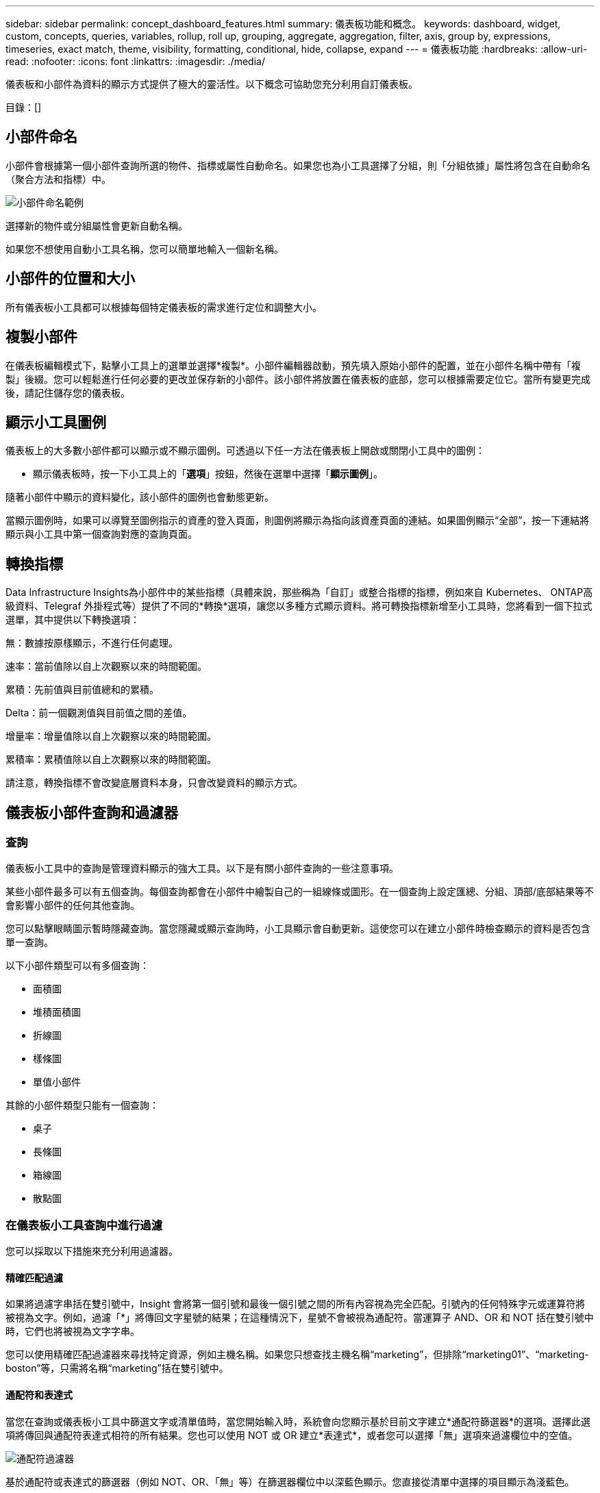 ---
sidebar: sidebar 
permalink: concept_dashboard_features.html 
summary: 儀表板功能和概念。 
keywords: dashboard, widget, custom, concepts, queries, variables, rollup, roll up, grouping, aggregate, aggregation, filter, axis, group by, expressions, timeseries, exact match, theme, visibility, formatting, conditional, hide, collapse, expand 
---
= 儀表板功能
:hardbreaks:
:allow-uri-read: 
:nofooter: 
:icons: font
:linkattrs: 
:imagesdir: ./media/


[role="lead"]
儀表板和小部件為資料的顯示方式提供了極大的靈活性。以下概念可協助您充分利用自訂儀表板。

目錄：[]



== 小部件命名

小部件會根據第一個小部件查詢所選的物件、指標或屬性自動命名。如果您也為小工具選擇了分組，則「分組依據」屬性將包含在自動命名（聚合方法和指標）中。

image:WidgetNamingExample-C.png["小部件命名範例"]

選擇新的物件或分組屬性會更新自動名稱。

如果您不想使用自動小工具名稱，您可以簡單地輸入一個新名稱。



== 小部件的位置和大小

所有儀表板小工具都可以根據每個特定儀表板的需求進行定位和調整大小。



== 複製小部件

在儀表板編輯模式下，點擊小工具上的選單並選擇*複製*。小部件編輯器啟動，預先填入原始小部件的配置，並在小部件名稱中帶有「複製」後綴。您可以輕鬆進行任何必要的更改並保存新的小部件。該小部件將放置在儀表板的底部，您可以根據需要定位它。當所有變更完成後，請記住儲存您的儀表板。



== 顯示小工具圖例

儀表板上的大多數小部件都可以顯示或不顯示圖例。可透過以下任一方法在儀表板上開啟或關閉小工具中的圖例：

* 顯示儀表板時，按一下小工具上的「*選項*」按鈕，然後在選單中選擇「*顯示圖例*」。


隨著小部件中顯示的資料變化，該小部件的圖例也會動態更新。

當顯示圖例時，如果可以導覽至圖例指示的資產的登入頁面，則圖例將顯示為指向該資產頁面的連結。如果圖例顯示“全部”，按一下連結將顯示與小工具中第一個查詢對應的查詢頁面。



== 轉換指標

Data Infrastructure Insights為小部件中的某些指標（具體來說，那些稱為「自訂」或整合指標的指標，例如來自 Kubernetes、 ONTAP高級資料、Telegraf 外掛程式等）提供了不同的*轉換*選項，讓您以多種方式顯示資料。將可轉換指標新增至小工具時，您將看到一個下拉式選單，其中提供以下轉換選項：

無：數據按原樣顯示，不進行任何處理。

速率：當前值除以自上次觀察以來的時間範圍。

累積：先前值與目前值總和的累積。

Delta：前一個觀測值與目前值之間的差值。

增量率：增量值除以自上次觀察以來的時間範圍。

累積率：累積值除以自上次觀察以來的時間範圍。

請注意，轉換指標不會改變底層資料本身，只會改變資料的顯示方式。



== 儀表板小部件查詢和過濾器



=== 查詢

儀表板小工具中的查詢是管理資料顯示的強大工具。以下是有關小部件查詢的一些注意事項。

某些小部件最多可以有五個查詢。每個查詢都會在小部件中繪製自己的一組線條或圖形。在一個查詢上設定匯總、分組、頂部/底部結果等不會影響小部件的任何其他查詢。

您可以點擊眼睛圖示暫時隱藏查詢。當您隱藏或顯示查詢時，小工具顯示會自動更新。這使您可以在建立小部件時檢查顯示的資料是否包含單一查詢。

以下小部件類型可以有多個查詢：

* 面積圖
* 堆積面積圖
* 折線圖
* 樣條圖
* 單值小部件


其餘的小部件類型只能有一個查詢：

* 桌子
* 長條圖
* 箱線圖
* 散點圖




=== 在儀表板小工具查詢中進行過濾

您可以採取以下措施來充分利用過濾器。



==== 精確匹配過濾

如果將過濾字串括在雙引號中，Insight 會將第一個引號和最後一個引號之間的所有內容視為完全匹配。引號內的任何特殊字元或運算符將被視為文字。例如，過濾「*」將傳回文字星號的結果；在這種情況下，星號不會被視為通配符。當運算子 AND、OR 和 NOT 括在雙引號中時，它們也將被視為文字字串。

您可以使用精確匹配過濾器來尋找特定資源，例如主機名稱。如果您只想查找主機名稱“marketing”，但排除“marketing01”、“marketing-boston”等，只需將名稱“marketing”括在雙引號中。



==== 通配符和表達式

當您在查詢或儀表板小工具中篩選文字或清單值時，當您開始輸入時，系統會向您顯示基於目前文字建立*通配符篩選器*的選項。選擇此選項將傳回與通配符表達式相符的所有結果。您也可以使用 NOT 或 OR 建立*表達式*，或者您可以選擇「無」選項來過濾欄位中的空值。

image:Type-Ahead-Example-ingest.png["通配符過濾器"]

基於通配符或表達式的篩選器（例如 NOT、OR、「無」等）在篩選器欄位中以深藍色顯示。您直接從清單中選擇的項目顯示為淺藍色。

image:Type-Ahead-Example-Wildcard-DirectSelect.png["通配符過濾結果"]

請注意，通配符和表達式過濾適用於文字或列表，但不適用於數字、日期或布林值。



==== 具有上下文預先輸入建議的高級文字過濾

小部件查詢中的過濾是_上下文_的；當您為某個欄位選擇一個或多個過濾值時，該查詢的其他過濾器將顯示與該過濾器相關的值。例如，當為特定物件_Name_設定篩選器時，用於篩選_Model_的欄位將僅顯示與該物件名稱相關的值。

上下文過濾也適用於儀表板頁面變數（僅限文字類型屬性或註釋）。當您為一個變數選擇一個篩選器值時，任何其他使用相關物件的變數將僅根據這些相關變數的上下文顯示可能的篩選值。

請注意，只有文字過濾器才會顯示上下文預先輸入建議。日期、枚舉（清單）等不會顯示預先輸入建議。也就是說，您可以在枚舉（即清單）欄位上設定篩選器，並在上下文中過濾其他文字欄位。例如，在「資料中心」等枚舉欄位中選擇一個值，則其他篩選器將僅顯示該資料中心中的模型/名稱），但反之則不然。

所選的時間範圍也將為篩選器中顯示的資料提供背景。



==== 選擇過濾單元

當您在篩選器欄位中輸入值時，您可以選擇在圖表上顯示該值的單位。例如，您可以根據原始容量進行過濾並選擇以預設的 GiB 顯示，或選擇其他格式（如 TiB）。如果您的儀表板上有多個圖表以 TiB 為單位顯示值，並且您希望所有圖表都顯示一致的值，這將非常有用。

image:Filter_Unit_Format.png["在過濾器中選擇單位"]



==== 額外的過濾改進

以下內容可用於進一步優化您的過濾器。

* 使用星號可以搜尋所有內容。例如，
+
[listing]
----
vol*rhel
----
+
顯示以“vol”開頭並以“rhel”結尾的所有資源。

* 使用問號可以搜尋特定數量的字元。例如，
+
[listing]
----
BOS-PRD??-S12
----
+
顯示 _BOS-PRD12-S12_、_BOS-PRD13-S12_ 等等。

* OR 運算子使您能夠指定多個實體。例如，
+
[listing]
----
FAS2240 OR CX600 OR FAS3270
----
+
找到多個儲存模型。

* NOT 運算子可讓您從搜尋結果中排除文字。例如，
+
[listing]
----
NOT EMC*
----
+
尋找所有不以“EMC”開頭的內容。您可以使用

+
[listing]
----
NOT *
----
+
顯示不包含任何值的欄位。





=== 識別查詢和篩選器傳回的對象

查詢和篩選器傳回的物件與下圖所示的物件類似。分配有「標籤」的物件是註釋，而沒有標籤的物件是效能計數器或物件屬性。

image:ObjectsReturnedByFilters.png["過濾器傳回的對象"]



== 分組和聚合



=== 分組（匯總）

小部件中顯示的數據是根據採集期間收集的底層數據點分組（有時稱為匯總）的。例如，如果您有一個顯示隨時間變化的儲存 IOPS 的折線圖小部件，您可能希望看到每個資料中心的單獨線條，以便快速比較。您可以選擇透過以下幾種方式之一對這些資料進行分組：

* *平均值*：將每一行顯示為基礎資料的平均值。
* *最大值*：將每一行顯示為基礎資料的_最大值_。
* *最小值*：將每一行顯示為基礎資料的_最小值_。
* *總和*：將每一行顯示為基礎資料的總和。
* *計數*：顯示在指定時間範圍內報告資料的物件的數量。您可以選擇由儀表板時間範圍決定的_整個時間視窗_。


.步驟
若要設定分組方法，請執行下列操作。

. 在小部件的查詢中，選擇資產類型和指標（例如，_儲存_）和指標（例如_效能 IOPS 總計_）。
. 對於*群組*，選擇一種匯總方法（例如_平均值_），並選擇用於匯總資料的屬性或指標（例如，_資料中心_）。
+
該小部件會自動更新並顯示每個資料中心的資料。



您也可以選擇將所有基礎資料分組到圖表或表格中。在這種情況下，您將在小部件中獲得每個查詢的一行，它將顯示所有基礎資產的所選指標的平均值、最小值、最大值、總和或計數。

點擊任何按「全部」分組資料的小部件的圖例，將開啟一個查詢頁面，顯示小部件中使用的第一個查詢的結果。

如果您為查詢設定了篩選器，則資料將根據篩選後的資料分組。

請注意，當您選擇按任何欄位（例如，_Model_）對小部件進行分組時，您仍然需要按該欄位進行過濾，以便在圖表或表格上正確顯示該欄位的資料。



=== 聚合數據

您可以透過將資料點聚合到分鐘、小時或天的儲存桶中來進一步調整時間序列圖表（線、區域等），然後按屬性匯總資料（如果選擇）。您可以選擇根據資料點的「平均值」、「最大值」、「最小值」、「總和」或「計數」來聚合資料點。

較小的間隔與較長的時間範圍相結合可能會導致“聚合間隔導致數據點過多。”警告。如果您的間隔較小並且將儀表板時間範圍增加到 7 天，您可能會看到這種情況。在這種情況下，Insight 將暫時增加聚合間隔，直到您選擇較小的時間範圍。

您也可以在長條圖小工具和單值小工具中聚合資料。

大多數資產計數器預設聚合為_平均值_。某些計數器預設聚合為_Max、Min_或_Sum_。例如，連接埠錯誤預設聚合為_Sum_，而儲存 IOPS 聚合為_Average_。



== 顯示頂部/底部結果

在圖表小工​​具中，您可以顯示匯總資料的*頂部*或*底部*結果，並從提供的下拉清單中選擇顯示的結果數。在表格小工具中，您可以按任意列進行排序。



=== 圖表小部件頂部/底部

在圖表小工​​具中，當您選擇按特定屬性匯總資料時，您可以選擇查看前 N 個或後 N 個結果。請注意，當您選擇按所有屬性匯總時，您無法選擇頂部或底部結果。

您可以透過在查詢的 *顯示* 欄位中選擇 *頂部* 或 *底部*，然後從提供的清單中選擇一個值來選擇要顯示的結果。



=== 表格小工具顯示條目

在表格小工具中，您可以選擇表格結果中顯示的結果數。您無法選擇頂部或底部結果，因為表格可讓您根據需要按任意列升序或降序排序。

您可以從查詢的*顯示條目*欄位中選擇一個值來選擇儀表板上的表格中顯示的結果數。



== 表格小部件中的分組

表格小工具中的資料可以按任何可用屬性分組，使您能夠查看資料概覽，並深入了解更多詳細資訊。表格中的指標被匯總到每個折疊行中，以便於查看。

表格小工具可讓您根據設定的屬性對資料進行分組。例如，您可能希望表格顯示按儲存所在的資料中心分組的總儲存 IOPS。或者您可能想要顯示根據託管虛擬機器的虛擬機器管理程式分組的虛擬機器表。從清單中，您可以展開每個群組來查看該群組中的資產。

分組僅在表格小部件類型中可用。



=== 分組範例（包含總計說明）

表格小工具可讓您將資料分組以便於顯示。

在此範例中，我們將建立一個表格小工具，顯示按資料中心分組的所有虛擬機器。

.步驟
. 建立或開啟儀表板，並新增*表格*小工具。
. 選擇“虛擬機器”作為此小部件的資產類型。
. 點選列選擇器並選擇_Hypervisor name_ 和 _IOPS - Total_。
+
這些列現在顯示在表格中。

. 讓我們忽略任何沒有 IOPS 的虛擬機，只包含總 IOPS 大於 1 的虛擬機。點選“Filter by”*[+]*按鈕並選擇“IOPS - Total”。按一下“任何”，然後在“來自”欄位中輸入“1”。將「*to*」欄位留空。按 Enter 鍵或按一下篩選器欄位以套用篩選器。
+
此表現在顯示總 IOPS 大於或等於 1 的所有虛擬機器。請注意，表中沒有分組。顯示所有虛擬機器。

. 按一下「按 [+] 分組」*按鈕。
+
您可以按顯示的任何屬性或註釋進行分組。選擇「全部」可顯示單一群組中的所有虛擬機器。

+
任何效能指標的列標題都會顯示一個包含*向上捲動*選項的「三點」選單。預設的匯總方法是_平均_。這表示該組顯示的數字是組內每個虛擬機器報告的所有總 IOPS 的平均值。您可以選擇以「平均值」、「總和」、「最小值」或「最大值」來匯總此列。您顯示的任何包含績效指標的欄位都可以單獨匯總。

+
image:TableRollUp.png["捲起"]

. 按一下“全部”並選擇“虛擬機器管理程式名稱”。
+
VM 清單現在會按 Hypervisor 分組。您可以展開每個虛擬機器管理程式來查看其託管的虛擬機器。

. 按一下「*儲存*」將表格儲存到儀表板。您可以根據需要調整小部件的大小或移動它。
. 按一下“*儲存*”以儲存儀表板。




=== 績效數據匯總

如果您在表格小工具中包含效能資料列（例如，_IOPS - Total_），則當您選擇將資料分組時，您可以選擇該列的總計方法。預設的匯總方法是顯示群組行中基礎資料的平均值（_avg_）。您也可以選擇顯示資料的總和、最小值或最大值。



== 儀表板時間範圍選擇器

您可以選擇儀表板資料的時間範圍。只有與所選時間範圍相關的資料才會顯示在儀表板的小工具中。您可以從以下時間範圍中進行選擇：

* 最後15分鐘
* 最後30分鐘
* 最後60分鐘
* 最近 2 小時
* 最近 3 小時（這是預設值）
* 近 6 小時
* 過去 12 小時
* 過去 24 小時
* 過去 2 天
* 過去 3 天
* 過去 7 天
* 過去 30 天
* 自訂時間範圍
+
自訂時間範圍可讓您選擇最多連續 31 天。您也可以設定此範圍的開始時間和結束時間。預設開始時間為所選第一天的凌晨 12:00，預設結束時間為所選最後一天的晚上 11:59。點選「*套用*」將會將自訂時間範圍套用到儀表板。





=== 放大到某個時間範圍

在查看時間序列小工具（線、樣條線、面積、堆積面積）或登入頁面上的圖表時，您可以將滑鼠拖曳到圖表上進行放大。然後，您可以在螢幕的右上角鎖定該時間範圍，以便其他頁面上的圖表反映該鎖定時間範圍內的資料。若要解鎖，請從清單中選擇不同的時間範圍。



== 覆蓋單一小部件中的儀表板時間

您可以在單一小工具中覆蓋主儀表板時間範圍設定。這些小部件將根據其設定的時間範圍而不是儀表板的時間範圍顯示資料。

若要覆蓋儀表板時間並強制小工具使用其自己的時間範圍，請在小部件的編輯模式中選擇所需的時間範圍，然後將小部件儲存到儀表板。

無論您在儀表板上選擇的時間範圍是什麼，小部件都會根據為其設定的時間範圍顯示其數據。

您為一個小部件設定的時間範圍不會影響儀表板上的任何其他小部件。

image:OverrideTimeOnWidget.png["覆蓋小部件的儀表板時間範圍"]



== 主軸和次軸

不同的指標使用不同的測量單位來表示圖表中報告的數據。例如，在查看 IOPS 時，測量單位是每秒的 I/O 操作數（IO/s），而延遲純粹是時間的度量（毫秒、微秒、秒等）。當使用一組 Y 軸值在單一折線圖上繪製這兩個指標時，延遲數（通常為幾毫秒）與 IOPS（通常以千為單位）以相同的比例繪製，且延遲線在該比例下會遺失。

但是，透過在主（左側） Y 軸上設定一個測量單位，在次（右側） Y 軸上設定另一個測量單位，可以在一個有意義的圖表上繪製這兩組數據。每個指標都按照自己的比例繪製。

.步驟
此範例說明了圖表小部件中主軸和次軸的概念。

. 建立或開啟儀表板。為儀表板新增折線圖、樣條圖、面積圖或堆積面積圖小工具。
. 選擇一種資產類型（例如「儲存」），然後選擇「IOPS - Total」作為第一個指標。設定您喜歡的任何過濾器，並根據需要選擇匯總方法。
+
圖表上顯示 IOPS 線，其比例顯示在左側。

. 點選*[+查詢]*向圖表新增第二條線。對於此行，選擇“延遲 - 總計”作為指標。
+
請注意，該線在圖表底部顯示為平面。這是因為它是以與 IOPS 線相同的比例繪製的。

. 在延遲查詢中，選擇*Y 軸：次要*。
+
延遲線現在按照自己的比例繪製，顯示在圖表的右側。



image:SecondaryAxisExplained.png["次坐標軸範例"]



== 小部件中的表達式

在儀表板中，任何時間序列小部件（線、樣條線、區域、堆疊區域）、條形圖、長條圖、圓餅圖或表格小部件都允許您根據所選指標建立表達式，並在單一圖表（或列）中顯示這些表達式的結果<<expressions-in-a-table-widget,表格小工具>>）。下面的例子使用表達式來解決具體問題。在第一個範例中，我們希望顯示讀取 IOPS 佔租用戶上所有儲存資產的總 IOPS 的百分比。第二個範例可以讓您了解租用戶上發生的「系統」或「開銷」 IOPS——那些不是直接來自讀取或寫入資料的 IOPS。

您可以在表達式中使用變數（例如，_$Var1 * 100_）



=== 表達式範例：讀取 IOPS 百分比

在此範例中，我們希望顯示讀取 IOPS 佔總 IOPS 的百分比。您可以將其視為以下公式：

 Read Percentage = (Read IOPS / Total IOPS) x 100
此數據可以以折線圖的形式顯示在您的儀表板上。為此，請按照下列步驟操作：

.步驟
. 建立新的儀表板，或以編輯模式開啟現有儀表板。
. 在儀表板中新增一個小工具。選擇*面積圖*。
+
該小部件以編輯模式開啟。預設情況下，會顯示查詢，其中顯示「儲存」資產的「IOPS - 總計」。如果需要，請選擇不同的資產類型。

. 點擊右側的*轉換為表達式*連結。
+
目前查詢轉換為表達式模式。請注意，在表達模式下您無法變更資產類型。當您處於表達模式時，連結將變更為*恢復查詢*。如果您希望隨時切換回查詢模式，請按一下此按鈕。請注意，在模式之間切換會將欄位重設為預設值。

+
現在，保持表達模式。

. *IOPS - Total* 指標現在位於字母變數欄位「*a*」中。在“*b*”變數欄位中，按一下*選擇*並選擇*IOPS - 讀取*。
+
您可以透過點擊變數欄位後面的 + 按鈕，為表達式添加最多五個字母變數。對於我們的讀取百分比範例，我們只需要總 IOPS（“*a*”）和讀取 IOPS（“*b*”）。

. 在「*表達式*」欄位中，您可以使用與每個變數對應的字母來建立表達式。我們知道讀取百分比 = (讀取 IOPS / 總 IOPS) x 100，因此我們可以將此表達式寫成：
+
 (b / a) * 100
. *標籤* 欄位標識表達式。將標籤更改為“閱讀百分比”，或對您來說同樣有意義的內容。
. 將*單位*欄位變更為“％”或“百分比”。
+
此圖表顯示所選儲存裝置隨時間變化的 IOPS 讀取百分比。如果需要，您可以設定篩選器，或選擇不同的總計方法。請注意，如果您選擇「總和」作為總計方法，則所有百分比值都會加在一起，其值可能會高於 100%。

. 點擊“*儲存*”將圖表儲存到您的儀表板。




=== 表達式範例：“系統” I/O

範例 2：從資料來源收集的指標包括讀取、寫入和總 IOPS。但是，資料來源報告的 IOPS 總數有時包括「系統」IOPS，即那些不直接屬於資料讀取或寫入的 IO 操作。該系統 I/O 也可以被認為是「開銷」 I/O，對於正常的系統操作是必需的，但與資料操作沒有直接關係。

為了顯示這些系統 I/O，您可以從採集報告的總 IOPS 中減去讀取和寫入 IOPS。公式可能如下所示：

 System IOPS = Total IOPS - (Read IOPS + Write IOPS)
然後，這些數據可以在儀表板上以折線圖的形式顯示。為此，請按照下列步驟操作：

.步驟
. 建立新的儀表板，或以編輯模式開啟現有儀表板。
. 在儀表板中新增一個小工具。選擇*折線圖*。
+
該小部件以編輯模式開啟。預設情況下，會顯示查詢，其中顯示「儲存」資產的「IOPS - 總計」。如果需要，請選擇不同的資產類型。

. 在「*匯總*」欄位中，選擇「按_全部_求和」。
+
圖表顯示一條線，表示總 IOPS 的總和。

. 按一下「複製此查詢」圖示以建立查詢的副本。
+
查詢的副本被加入到原始查詢的下方。

. 在第二個查詢中，按一下「轉換為表達式」按鈕。
+
目前查詢轉換為表達式模式。如果您希望隨時切換回查詢模式，請按一下「*復原查詢*」。請注意，在模式之間切換會將欄位重設為其預設值。

+
現在，保持表達模式。

. _IOPS - Total_ 指標現在位於字母變數欄位「*a*」中。按一下“_IOPS - Total_”並將其變更為“_IOPS - Read_”。
. 在「*b*」變數欄位中，按一下*選擇*並選擇_IOPS - 寫入_。
. 在「*表達式*」欄位中，您可以使用與每個變數對應的字母來建立表達式。我們將表達式簡單寫成：
+
 a + b
+
在顯示部分，為此表達式選擇*面積圖*。

. *標籤* 欄位標識表達式。將標籤變更為“系統 IOPS”，或對您來說同樣有意義的標籤。
+
此圖表以折線圖的形式顯示總 IOPS，下方的區域圖顯示讀取和寫入 IOPS 的組合。兩者之間的差距體現的是與資料讀取或寫入操作沒有直接關係的IOPS。這些就是您的“系統”IOPS。

. 點擊“*儲存*”將圖表儲存到您的儀表板。


要在表達式中使用變量，只需鍵入變數名稱，例如 _$var1 * 100_。表達式中只能使用數字變數。



=== 表格小工具中的表達式

表格小工具處理表達式的方式略有不同。單一表格小工具中最多可以有五個表達式，每個表達式都會以新列新增到表格中。每個表達式最多可以包含五個要執行計算的值。您可以輕鬆地為該列命名一個有意義的名稱。

image:ExpressionExample.png["表格小工具中的表達式"]



== 變數

變數可讓您一次變更儀表板上部分或全部小工具中顯示的資料。透過設定一個或多個小部件使用一個公共變量，在一個地方所做的更改會導致每個小部件中顯示的數據自動更新。



=== 變數類型

變數可以是以下類型之一：

* *屬性*：使用物件的屬性或指標進行篩選
* *註解*：使用預先定義的link:task_defining_annotations.html["註解"]過濾小部件資料。
* *文字*：字母數字字串。
* *數字*：一個數字值。根據您的小部件字段，可以單獨使用，也可以將其作為“從”或“到”值。
* *布林值*：用於值為 True/False、Yes/No 等的欄位。對於布林變量，選擇有 Yes、No、None、Any。
* *日期*：日期值。根據您的小部件的配置，用作“從”或“到”值。


image:Variables_Drop_Down_Showing_Annotations.png["變數類型"]



==== 屬性變數

選擇屬性類型變數可讓您過濾包含指定屬性值的小部件資料。下面的範例顯示了一個線形小部件，其中顯示了代理節點的可用記憶體趨勢。我們為代理節點 IP 建立了一個變量，目前設定為顯示所有 IP：

image:Variables_Node_Example_Before_Variable_Applied.png["變數過濾器之前的代理節點"]

但是，如果您暫時只想查看租戶上各個子網路上的節點，則可以將變數設定或變更為特定的代理節點 IP 或 IP。這裡我們只查看「123」子網路上的節點：

image:Variables_Node_Example_After_Variable_Applied.png["變數過濾器後的代理節點"]

您也可以設定一個變數來過濾具有特定屬性的所有對象，而不管對象類型如何，例如具有“vendor”屬性的對象，方法是在變數欄位中指定 _*.vendor_。您不需要輸入“*。”；如果您選擇通配符選項， Data Infrastructure Insights將提供此資訊。

image:Variables_Attribute_Vendor_Example.png["供應商的屬性變數"]

當您下拉變數值的選項清單時，結果會被過濾，因此僅顯示基於儀表板上的物件的可用供應商。

image:Variables_Attribute_Vendor_Filtered_List.png["屬性變數僅顯示可用的供應商"]

如果您在儀表板上編輯與屬性篩選器相關的視窗小工具（即視窗小工具的物件包含任何 _*.vendor 屬性_），它會顯示屬性篩選器已自動套用。

image:Variables_Attribute_inWidgetQuery.png["自動應用屬性變數"]

應用變數就像更改您選擇的屬性資料一樣簡單。



==== 註解變數

選擇註釋變數可讓您篩選與該註解關聯的對象，例如屬於相同資料中心的對象。

image:Variables_Annotation_Filtering.png["使用變數進行註釋過濾"]



==== 文字、數字、日期或布林變量

您可以透過選擇變數類型「_Text_」、「_Number_」、「_Boolean_」或「_Date_」來建立與特定屬性無關的通用變數。一旦建立了變量，您就可以在小部件過濾器欄位中選擇它。在小部件中設定篩選器時，除了可以為篩選器選擇的特定值之外，為儀表板建立的任何變數都會顯示在清單中 - 這些變數分組在下拉式選單中的「變數」部分下，名稱以「$」開頭。在此篩選器中選擇變數將允許您搜尋在儀表板本身的變數欄位中輸入的值。任何在過濾器中使用該變數的小部件都會動態更新。

image:Variables_in_a_Widget_Filter.png["在小部件中選擇變數"]



==== 變數過濾範圍

當您在儀表板上新增註解或屬性變數時，該變數可以套用於儀表板上的所有小部件，這表示儀表板上的所有小部件都會顯示根據您在變數中設定的值進行過濾的結果。

image:Variables_Automatic_Filter_Button.png["自動過濾器"]

請注意，只有屬性和註解變數可以像這樣自動過濾。非註解或屬性變數無法自動過濾。必須將各個小部件分別配置為使用這些類型的變數。

若要停用自動過濾，以便變數僅適用於您專門設定的小工具，請按一下「自動過濾」滑桿將其停用。

若要在單一小工具中設定變量，請在編輯模式下開啟該小工具，然後在「Filter By」欄位中選擇特定的註解或屬性。使用註解變數，您可以選擇一個或多個特定值，或選擇變數名稱（先前導「$」表示）以允許在儀表板層級輸入變數。這同樣適用於屬性變數。只有您設定了變數的小工具才會顯示過濾結果。

變數中的篩選是_上下文_的；當您為變數選擇一個或多個篩選值時，頁面上的其他變數將僅顯示與該篩選器相關的值。例如，當變數過濾器設定為特定儲存_Model_時，設定為儲存_Name_過濾的任何變數將僅顯示與該模型相關的值。

要在表達式中使用變量，只需鍵入變數名稱作為表達式的一部分，例如，_$var1 * 100_。表達式中只能使用數字變數。您不能在表達式中使用數字註解或屬性變數。

變數中的篩選是_上下文_的；當您為變數選擇一個或多個篩選值時，頁面上的其他變數將僅顯示與該篩選器相關的值。例如，當變數過濾器設定為特定儲存_Model_時，設定為儲存_Name_過濾的任何變數將僅顯示與該模型相關的值。



==== 變數命名

變數名稱：

* 必須只包含字母 az、數字 0-9、句點 (.)、底線 (_) 和空格 ( )。
* 不能超過 20 個字元。
* 區分大小寫：$CityName 和 $cityname 是不同的變數。
* 不能與現有的變數名相同。
* 不能為空。




== 格式化儀表小部件

實體和子彈量規小工具可讓您設定_警告_和/或_臨界_等級的閾值，從而清晰地表示您指定的資料。

image:GaugeWidgetFormatting.png["儀表小部件的格式設置"]

若要設定這些小部件的格式，請依照下列步驟操作：

. 選擇是否要反白顯示大於 (>) 或小於 (<) 閾值的值。在這個例子中，我們將突出顯示大於（>）閾值水平的值。
. 為“警告”閾值選擇一個值。當小部件顯示大於此等級的值時，它會以橘色顯示儀表。
. 為“關鍵”閾值選擇一個值。大於此水平的值將導致儀表顯示為紅色。


您可以選擇儀表的最小值和最大值。低於最小值的值將不會顯示儀表。高於最大值的值將顯示滿量表。如果您未選擇最小值或最大值，小部件將根據小部件的值選擇最佳最小值和最大值。

image:Gauge-Solid.png["實心/傳統規格，寬度=374"] image:Gauge-Bullet.png["子彈規格，寬度=374"]



== 格式化單值小部件

在單值小工具中，除了設定警告（橘色）和臨界（紅色）閾值外，您還可以選擇以綠色或白色背景顯示「範圍內」值（低於警告等級的值）。

image:Single-ValueWidgets.png["帶格式和不帶格式的單值小部件"]

點擊單值小工具或儀表小工具中的連結將顯示與小工具中第一個查詢相對應的查詢頁面。



== 格式化表格小部件

與單值和儀表小工具一樣，您可以在表格小工具中設定條件格式，從而可以使用顏色和/或特殊圖示來突出顯示資料。

條件格式可讓您在表格小工具中設定和突出顯示警告等級和臨界等級閾值，從而可以立即看到異常值和異常資料點。

image:ConditionalFormattingExample.png["條件格式範例"]

表中的每一列均單獨設定條件格式。例如，您可以為容量列選擇一組閾值，為吞吐量列選擇另一組閾值。

若變更某一列的單位顯示，條件格式將保留並反映數值的變化。儘管顯示單位不同，下面的圖像仍顯示相同的條件格式。

image:ConditionalFormatting_GiB.png["條件格式 - GiB"] image:ConditionalFormatting_TiB.png["條件格式 - TiB"]

您可以選擇將條件格式顯示為顏色、圖示或兩者。



== 選擇顯示資料的單位

儀表板上的大多數小工具可讓您指定顯示值的單位，例如_兆位元組_、_千_、_百分比_、_毫秒 (ms)_ 等。在許多情況下，Data Infrastructure Insights知道所獲取資料的最佳格式。在不知道最佳格式的情況下，您可以設定所需的格式。

在下面的折線圖範例中，已知為小工具選擇的資料以_位元組_（基本 IEC 資料單位：請參閱下表）為單位，因此基本單位會自動選擇為「位元組 (B)」。但是，資料值足夠大，可以表示為吉比位元組 (GiB)，因此Data Infrastructure Insights將值自動格式化為 GiB。圖表上的 Y 軸以「GiB」為顯示單位，所有數值均以該單位顯示。

image:used_memory_in_bytes.png["基本單位位元組（以千兆位元組為單位），寬度=640"]

如果您想以不同的單位顯示圖表，您可以選擇另一種格式來顯示數值。由於此範例中的基本單位是_位元組_，因此您可以從支援的「基於位元組」的格式中進行選擇：位元 (b)、位元組 (B)、千比位元組 (KiB)、兆比位元組 (MiB)、吉比位元組 (GiB)。  Y 軸標籤和值會根據您選擇的格式而變化。

image:used_memory_in_bytes_gb.png["選擇顯示單位，寬度=640"]

如果不知道基本單位，則可以從link:#available-units["可用單位"]，或輸入您自己的。一旦分配了基本單位，您就可以選擇以適當的支援格式之一顯示資料。

image:bits_per_second.png["選擇您自己的基本單位，寬度=320"]

若要清除設定並重新開始，請按一下「*重設預設值*」。



=== 關於自動套用格式

大多數指標都是由資料收集器以最小單位報告的，例如整數 1,234,567,890 位元組。預設情況下，Data Infrastructure Insights將自動格式化該值以實現最易讀的顯示。例如，1,234,567,890 位元組的資料值將自動格式化為 1.23 _Gibibytes_。您可以選擇以其他格式顯示它，例如_Mebibytes_。該值將會相應顯示。


NOTE: Data Infrastructure Insights使用美式英語數位命名標準。美國的「billion」相當於「chill million」。



=== 具有多個查詢的小部件

如果您有一個時間序列小部件（即線、樣條線、區域、堆疊區域），其中有兩個查詢，並且都繪製了主 Y 軸，則基本單位不會顯示在 Y 軸的頂部。但是，如果您的小部件在主 Y 軸上有一個查詢，在輔助 Y 軸上也有一個查詢，則會顯示每個查詢的基本單位。

image:UnitsOnPrimaryAndSecondaryYAxis.png["兩個 Y 軸上的單位"]

如果您的小部件有三個或更多查詢，則基本單位不會顯示在 Y 軸上。



=== 可用單位

下表按類別顯示了所有可用的單位。

|===


| *類別* | *單位* 


| 貨幣 | 美分 


| 數據（IEC） | 位元 位元組 千比位元組 兆比位元組 吉比位元組 太比位元組 皮比位元組 艾比位元組 


| 數據速率（IEC） | 位元/秒 位元組/秒 千比位元組/秒 兆比位元組/秒 吉比位元組/秒 太比位元組/秒 皮比位元組/秒 


| 數據（公制） | 千字節 兆字節 千兆字節 太字節 拍字節 艾字節 


| 數據速率（公制） | 千位元組/秒 兆位元組/秒 千兆位元組/秒 太位元組/秒 拍位元組/秒 艾字節/秒 


| 國際電工委員會 | kibi mebi gibi tebi pebi exbi 


| 十進位 | 整數千百萬十億萬億 


| 百分比 | 百分比 


| 時間 | 奈秒 微秒 毫秒 秒 分鐘 小時 


| 溫度 | 攝氏度華氏度 


| 頻率 | 赫茲 千赫茲 兆赫 千兆赫茲 


| 中央處理器 | 奈米核心 微核心 毫核心 千核心 兆核心 千兆核心 teracores petacores exacores 


| 吞吐量 | I/O 操作數/秒 操作數/秒 請求數/秒 讀取數/秒 寫入數/秒 操作數/分鐘 讀取數/分鐘 寫入數/分鐘 
|===


== 電視模式和自動刷新

儀表板和資產登陸頁面上的小部件中的資料根據所選儀表板時間範圍確定的刷新間隔自動刷新。刷新間隔取決於小部件是時間序列（線、樣條線、面積、堆積面積圖）還是非時間序列（所有其他圖表）。

|===


| 儀表板時間範圍 | 時間序列刷新間隔 | 非時間序列刷新間隔 


| 最後15分鐘 | 10秒 | 1分鐘 


| 最後30分鐘 | 15秒 | 1分鐘 


| 最後60分鐘 | 15秒 | 1分鐘 


| 最近 2 小時 | 30秒 | 5分鐘 


| 過去 3 小時 | 30秒 | 5分鐘 


| 近 6 小時 | 1分鐘 | 5分鐘 


| 過去 12 小時 | 5分鐘 | 10分鐘 


| 過去 24 小時 | 5分鐘 | 10分鐘 


| 過去 2 天 | 10分鐘 | 10分鐘 


| 過去 3 天 | 15分鐘 | 15分鐘 


| 過去 7 天 | 1小時 | 1小時 


| 過去 30 天 | 2小時 | 2小時 
|===
每個小部件在其右上角顯示其自動刷新間隔。

自訂儀表板時間範圍不提供自動刷新功能。

與*電視模式*結合使用時，自動刷新功能可以在儀表板或資產頁面上近乎即時地顯示資料。電視模式提供整潔的顯示；導航選單被隱藏，為您的數據顯示提供了更多的螢幕空間，編輯按鈕也是如此。電視模式忽略典型的Data Infrastructure Insights逾時，使顯示保持即時狀態，直到手動或透過授權安全協定自動登出。


NOTE: 由於NetApp Console自己的使用者登入逾時時間為 7 天，因此Data Infrastructure Insights也必須在該事件發生時登出。您只需再次登錄，您的儀表板將繼續顯示。

* 若要啟動電視模式，請點選電視模式按鈕。
* 若要停用電視模式，請點選畫面左上角的「退出」按鈕。


您可以點擊右上角的暫停按鈕暫時停止自動刷新。暫停時，儀表板時間範圍欄位將顯示暫停資料的活動時間範圍。自動刷新暫停時，您的資料仍在取得和更新。點擊“恢復”按鈕繼續自動刷新資料。

image:AutoRefreshPaused.png["自動刷新已暫停"]



== 儀表板組

透過分組，您可以檢視和管理相關的儀表板。例如，您可以擁有一個專用於租戶儲存的儀表板組。儀表板組在「儀表板」>「顯示所有儀表板」頁面上進行管理。

image:DashboardGroupNoPin.png["儀表板分組"]

預設顯示兩個群組：

* *所有儀表板*列出了所有已建立的儀表板，無論所有者是誰。
* *我的儀表板*僅列出目前使用者建立的儀表板。


每個組別中包含的儀表板數量顯示在群組名稱旁邊。

若要建立新群組，請按一下「+」以建立新儀表板組按鈕。輸入群組的名稱，然後按一下「建立群組」。將以該名稱建立一個空組。

要將儀表板新增至群組，請按一下“所有儀表板”群組以顯示租用戶上的所有儀表板，或者如果您只想查看您擁有的儀表板，請按一下“我的儀表板”，然後執行下列操作之一：

* 若要新增單一儀表板，請按一下儀表板右側的選單並選擇「新增至群組」。
* 若要將多個儀表板新增至一個群組，請按一下每個儀表板旁的核取方塊來選取它們，然後按一下「批次操作」按鈕並選擇「新增至群組」。


透過選擇「從群組中刪除」以相同方式從目前群組中刪除儀表板。您無法從「所有儀表板」或「我的儀表板」群組中刪除儀表板。


NOTE: 從群組中刪除儀表板並不會從Data Infrastructure Insights中刪除該儀表板。若要完全刪除儀表板，請選擇儀表板並按一下「刪除」。這會將其從其所屬的任何群組中刪除，並且任何使用者都無法再使用它。



== 固定您喜歡的儀表板

您可以透過將喜愛的儀表板固定到儀表板清單頂部來進一步管理儀表板。要固定儀表板，只需單擊將滑鼠懸停在任何清單中的儀表板上時顯示的圖釘按鈕即可。

儀表板固定/取消固定是個人使用者的偏好，與儀表板所屬的群組（或多個群組）無關。

image:DashboardPin.png["固定儀表板"]



== 黑暗主題

您可以選擇使用淺色主題（預設）來顯示Data Infrastructure Insights，該主題使用淺色背景和深色文字顯示大多數螢幕，或使用深色主題（使用深色背景和淺色文字顯示大多數螢幕）。

若要在明暗主題之間切換，請點擊螢幕右上角的使用者名稱按鈕並選擇所需的主題。

image:DarkThemeSwitch.png["在明暗主題之間切換"]

深色主題儀表板視圖：image:DarkThemeDashboardExample.png["深色主題儀表板範例"]

淺色主題儀表板檢視：image:LightThemeDashboardExample.png["淺色主題儀表板範例"]


NOTE: 某些螢幕區域（例如某些小工具圖表）即使在深色主題下查看仍會顯示淺色背景。



== 折線圖插值

不同的資料收集器通常以不同的間隔輪詢其資料。例如，資料收集器 A 可能每 15 分鐘輪詢一次，而資料收集器 B 可能每 5 分鐘輪詢一次。當折線圖視窗小部件（也包括樣條曲線、面積圖和堆積面積圖）將來自多個數據收集器的數據聚合到一條線中（例如，當窗口小部件按「全部」分組時），並每五分鐘刷新一次線時，來自收集器 B 的數據可能會準確顯示，而來自收集器 A 的數據可能會有間隙，從而影響聚合，直到收集器 A 再次影響。

為了緩解這種情況，Data Infrastructure Insights在聚合時插入數據，使用周圍的數據點對數據進行“最佳猜測”，直到數據收集器再次輪詢。您始終可以透過調整小部件的分組來單獨查看每個資料收集器的物件資料。



=== 插值方法

建立或修改折線圖（或樣條圖、面積圖或堆積面積圖）時，可以將內插法設定為三種類型之一。在「分組依據」部分中，選擇所需的內插。

image:Interpolation_Methods.png["小部件編輯器的分組部分顯示了三種插值方法"]

* *無*：不執行任何操作，即不在中間生成點。


image:Interpolation_None.png["簡單的直角線，表示資料點之間沒有內插"]

* *樓梯*：一個點由前一個點的值產生。在直線上，這將顯示為典型的“樓梯”佈局。


image:Interpolation_Stair.png["顯示階梯插值的簡單直線"]

* *線性*：產生一個點作為連接兩點之間的值。產生一條看起來像連接兩點的線，但有額外的（插值的）資料點。


image:Interpolation_Linear.png["簡單的直線顯示線性插值，每個原始點之間都有附加資料點"]



=== 線部件中的異常界限

當在儀表板或登入頁面上包含折線圖或樣條圖小工具時，您可以選擇在資料的*預期邊界*上下文中查看圖表。您可以將其視為尋找資料模式中的異常。

DII 使用季節性資料（每小時或每天）來設定在給定時間內資料下降的預期上限和下限。如果資料高於或低於預期界限，圖表將會反白顯示為異常。

image:expected_bounds_example_showing_spike.png["異常邊界範例 - 顯示實際資料峰值高於預期邊界，寬度=600"]

若要查看異常邊界，請編輯小工具並選擇“顯示異常邊界”。您可以從兩種檢測演算法中進行選擇：

* *自適應探測器*能夠快速適應變化，有助於進行詳細調查。
* *平滑偵測器* 最大限度地減少噪音和誤報，濾除短期波動，同時仍能偵測到顯著的變化。


此外，您可以選擇顯示「每小時」或「每日」季節性，以及設定偵測的敏感度。  _高_靈敏度偵測到更多的邊界跨越，_低_靈敏度偵測到的邊界跨越較少。

image:expected_bounds_settings.png["異常邊界的設置，包括偵測演算法、季節性和敏感度"]

請記住，只有當圖表設定為顯示單線時，您才可以查看預期邊界。如果您的分組依據設定或篩選器顯示多行，或者您為小工具設定了多個查詢，則顯示預期邊界的選項將被停用。
